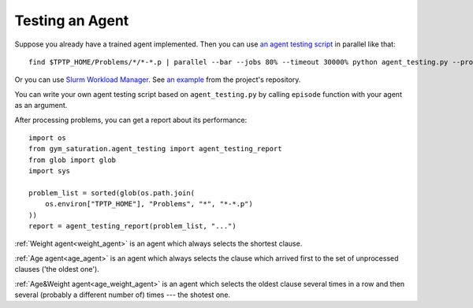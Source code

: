 ..
  Copyright 2021-2023 Boris Shminke
  Licensed under the Apache License, Version 2.0 (the "License");
  you may not use this file except in compliance with the License.
  You may obtain a copy of the License at

      https://www.apache.org/licenses/LICENSE-2.0

  Unless required by applicable law or agreed to in writing, software
  distributed under the License is distributed on an "AS IS" BASIS,
  WITHOUT WARRANTIES OR CONDITIONS OF ANY KIND, either express or implied.
  See the License for the specific language governing permissions and
  limitations under the License.

#################
Testing an Agent
#################

Suppose you already have a trained agent implemented. Then you can use `an agent testing script`_ in parallel like that::

  find $TPTP_HOME/Problems/*/*-*.p | parallel --bar --jobs 80% --timeout 30000% python agent_testing.py --problem_file {} --output_folder TPTP_CNF --step_limit 20

Or you can use `Slurm Workload Manager <https://slurm.schedmd.com/>`__. See `an example <https://github.com/inpefess/gym-saturation/tree/master/slurm-jobs>`__ from the project's repository.

You can write your own agent testing script based on ``agent_testing.py`` by calling ``episode`` function with your agent as an argument.

After processing problems, you can get a report about its performance::

  import os
  from gym_saturation.agent_testing import agent_testing_report
  from glob import glob
  import sys

  problem_list = sorted(glob(os.path.join(
      os.environ["TPTP_HOME"], "Problems", "*", "*-*.p")
  ))
  report = agent_testing_report(problem_list, "...")

:ref:`Weight agent<weight_agent>` is an agent which always selects the shortest clause.

:ref:`Age agent<age_agent>` is an agent which always selects the clause which arrived first to the set of unprocessed clauses ('the oldest one').

:ref:`Age&Weight agent<age_weight_agent>` is an agent which selects the oldest clause several times in a row and then several (probably a different number of) times --- the shotest one.
     
.. _an agent testing script: https://github.com/inpefess/gym-saturation/tree/master/gym_saturation/agent_testing.py
